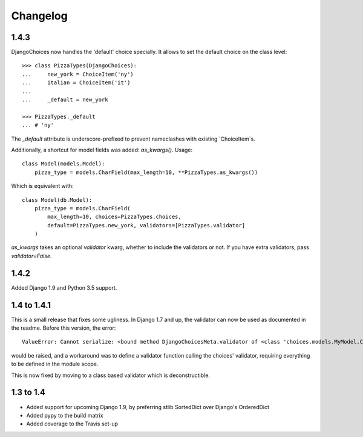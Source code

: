 =========
Changelog
=========
1.4.3
-----
DjangoChoices now handles the 'default' choice specially. It allows
to set the default choice on the class level::

    >>> class PizzaTypes(DjangoChoices):
    ...     new_york = ChoiceItem('ny')
    ...     italian = ChoiceItem('it')
    ...
    ...     _default = new_york

    >>> PizzaTypes._default
    ... # 'ny'

The `_default` attribute is underscore-prefixed to prevent nameclashes with
existing `ChoiceItem`s.

Additionally, a shortcut for model fields was added: `as_kwargs()`. Usage::

    class Model(models.Model):
        pizza_type = models.CharField(max_length=10, **PizzaTypes.as_kwargs())

Which is equivalent with::

    class Model(db.Model):
        pizza_type = models.CharField(
            max_length=10, choices=PizzaTypes.choices,
            default=PizzaTypes.new_york, validators=[PizzaTypes.validator]
        )

`as_kwargs` takes an optional `validator` kwarg, whether to include the validators
or not. If you have extra validators, pass `validator=False`.


1.4.2
-----
Added Django 1.9 and Python 3.5 support.

1.4 to 1.4.1
------------
This is a small release that fixes some ugliness. In Django 1.7 and up, the
validator can now be used as documented in the readme. Before this version, the
error::

    ValueError: Cannot serialize: <bound method DjangoChoicesMeta.validator of <class 'choices.models.MyModel.Choices'>>

would be raised, and a workaround was to define a validator function calling the
choices' validator, requiring everything to be defined in the module scope.

This is now fixed by moving to a class based validator which is deconstructible.


1.3 to 1.4
----------
* Added support for upcoming Django 1.9, by preferring stlib SortedDict over
  Django's OrderedDict
* Added pypy to the build matrix
* Added coverage to the Travis set-up
